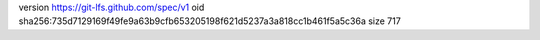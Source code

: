 version https://git-lfs.github.com/spec/v1
oid sha256:735d7129169f49fe9a63b9cfb653205198f621d5237a3a818cc1b461f5a5c36a
size 717
